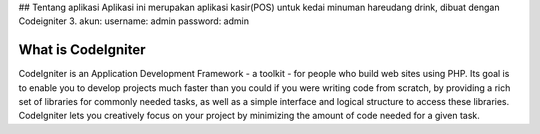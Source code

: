 ## Tentang aplikasi
Aplikasi ini merupakan aplikasi kasir(POS) untuk kedai minuman hareudang drink, dibuat dengan Codeigniter 3.
akun:
username: admin
password: admin

###################
What is CodeIgniter
###################

CodeIgniter is an Application Development Framework - a toolkit - for people
who build web sites using PHP. Its goal is to enable you to develop projects
much faster than you could if you were writing code from scratch, by providing
a rich set of libraries for commonly needed tasks, as well as a simple
interface and logical structure to access these libraries. CodeIgniter lets
you creatively focus on your project by minimizing the amount of code needed
for a given task.
